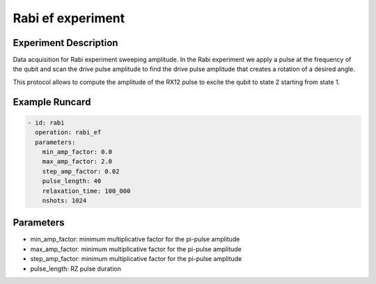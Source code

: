 Rabi ef experiment
=========================

Experiment Description
----------------------

Data acquisition for Rabi experiment sweeping amplitude.
In the Rabi experiment we apply a pulse at the frequency of the qubit and scan the drive pulse amplitude to find the drive pulse amplitude that creates a rotation of a desired angle.

This protocol allows to compute the amplitude of the RX12 pulse to excite the qubit to state 2 starting from state 1.

Example Runcard
---------------

.. code-block::

    - id: rabi
      operation: rabi_ef
      parameters:
        min_amp_factor: 0.0
        max_amp_factor: 2.0
        step_amp_factor: 0.02
        pulse_length: 40
        relaxation_time: 100_000
        nshots: 1024

Parameters
----------

- min_amp_factor: minimum multiplicative factor for the pi-pulse amplitude
- max_amp_factor: minimum multiplicative factor for the pi-pulse amplitude
- step_amp_factor: minimum multiplicative factor for the pi-pulse amplitude
- pulse_length: RZ pulse duration
